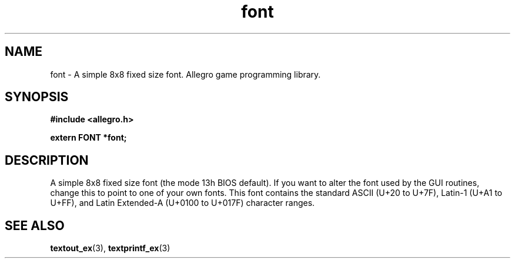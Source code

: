 .\" Generated by the Allegro makedoc utility
.TH font 3 "version 4.4.3" "Allegro" "Allegro manual"
.SH NAME
font \- A simple 8x8 fixed size font. Allegro game programming library.\&
.SH SYNOPSIS
.B #include <allegro.h>

.sp
.B extern FONT *font;
.SH DESCRIPTION
A simple 8x8 fixed size font (the mode 13h BIOS default). If you want to 
alter the font used by the GUI routines, change this to point to one of 
your own fonts. This font contains the standard ASCII (U+20 to U+7F), 
Latin-1 (U+A1 to U+FF), and Latin Extended-A (U+0100 to U+017F) character 
ranges.

.SH SEE ALSO
.BR textout_ex (3),
.BR textprintf_ex (3)
